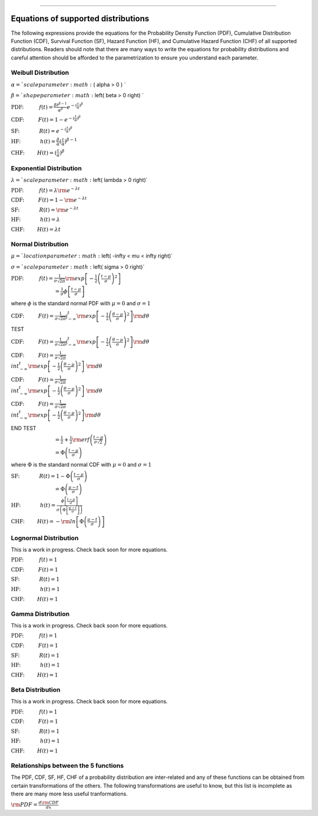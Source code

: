 .. image:: images/logo.png

-------------------------------------

Equations of supported distributions
''''''''''''''''''''''''''''''''''''

The following expressions provide the equations for the Probability Density Function (PDF), Cumulative Distribution Function (CDF), Survival Function (SF), Hazard Function (HF), and Cumulative Hazard Function (CHF) of all supported distributions. Readers should note that there are many ways to write the equations for probability distributions and careful attention should be afforded to the parametrization to ensure you understand each parameter.

Weibull Distribution
====================

:math:`\alpha = ` scale parameter :math:` ( \alpha > 0 ) ` 

:math:`\beta = ` shape parameter :math:` \left( \beta > 0 \right) `

:math:`\text{PDF:} \hspace{11mm} f(t) = \frac{\beta t^{ \beta - 1}}{ \alpha^ \beta} e^{-(\frac{t}{\alpha })^ \beta }`

:math:`\text{CDF:} \hspace{10mm} F(t) = 1 - e^{-(\frac{t}{\alpha })^ \beta }`

:math:`\text{SF:} \hspace{14mm} R(t) = e^{-(\frac{t}{\alpha })^ \beta }`

:math:`\text{HF:} \hspace{14mm} h(t) = \frac{\beta}{\alpha} (\frac{t}{\alpha})^{\beta -1}`

:math:`\text{CHF:} \hspace{9mm} H(t) = (\frac{t}{\alpha})^{\beta}`

Exponential Distribution
========================

:math:`\lambda = ` scale parameter :math:`\left( \lambda > 0 \right)`

:math:`\text{PDF:} \hspace{11mm} f(t) = \lambda {\rm e}^{-\lambda t}`

:math:`\text{CDF:} \hspace{10mm} F(t) = 1 - {\rm e}^{-\lambda t}`

:math:`\text{SF:} \hspace{14mm} R(t) = {\rm e}^{-\lambda t}`

:math:`\text{HF:} \hspace{14mm} h(t) = \lambda`

:math:`\text{CHF:} \hspace{9mm} H(t) = \lambda t`

Normal Distribution
===================

:math:`\mu = ` location parameter :math:`\left( -\infty < \mu < \infty \right)` 

:math:`\sigma = ` scale parameter :math:`\left( \sigma > 0 \right)`

:math:`\text{PDF:} \hspace{11mm} f(t) = \frac{1}{\sigma \sqrt{2 \pi}}{\rm exp}\left[-\frac{1}{2}\left(\frac{t - \mu}{\sigma}\right)^2\right]`

:math:`\hspace{31mm} = \frac{1}{\sigma}\phi \left[ \frac{t - \mu}{\sigma} \right]`

where :math:`\phi` is the standard normal PDF with :math:`\mu = 0` and :math:`\sigma=1`

:math:`\text{CDF:} \hspace{10mm} F(t) = \frac{1}{\sigma \sqrt{2 \pi}} \int^t_{-\infty} {\rm exp}\left[-\frac{1}{2}\left(\frac{\theta - \mu}{\sigma}\right)^2\right] {\rm d} \theta`

TEST

:math:`\text{CDF:} \hspace{10mm} F(t) = \frac{1}{\sigma \sqrt{2 \pi}} $\int^t_{-\infty} {\rm exp}\left[-\frac{1}{2}\left(\frac{\theta - \mu}{\sigma}\right)^2\right]$ {\rm d} \theta`

:math:`\text{CDF:} \hspace{10mm} F(t) = \frac{1}{\sigma \sqrt{2 \pi}} \\int^t_{-\infty} {\rm exp}\left[-\frac{1}{2}\left(\frac{\theta - \mu}{\sigma}\right)^2\right]\ {\rm d} \theta`

:math:`\text{CDF:} \hspace{10mm} F(t) = \frac{1}{\sigma \sqrt{2 \pi}} \\int^t_{-\infty} {\rm exp}\left[-\frac{1}{2}\left(\frac{\theta - \mu}{\sigma}\right)^2\right]\; {\rm d} \theta`

:math:`\text{CDF:} \hspace{10mm} F(t) = \frac{1}{\sigma \sqrt{2 \pi}} \\int^t_{-\infty} {\rm exp}\left[-\frac{1}{2}\left(\frac{\theta - \mu}{\sigma}\right)^2\right] {\rm d} \theta`

END TEST

:math:`\hspace{31mm} =\frac{1}{2}+\frac{1}{2}{\rm erf}\left(\frac{t - \mu}{\sigma \sqrt{2}}\right)`

:math:`\hspace{31mm} = \Phi \left( \frac{t - \mu}{\sigma} \right)`

where :math:`\Phi` is the standard normal CDF with :math:`\mu = 0` and :math:`\sigma=1`

:math:`\text{SF:} \hspace{14mm} R(t) = 1 - \Phi \left( \frac{t - \mu}{\sigma} \right)`

:math:`\hspace{31mm} = \Phi \left( \frac{\mu - t}{\sigma} \right)`

:math:`\text{HF:} \hspace{14mm} h(t) = \frac{\phi \left[\frac{t-\mu}{\sigma}\right]}{\sigma \left( \Phi \left[ \frac{\mu - t}{\sigma} \right] \right)}`

:math:`\text{CHF:} \hspace{9mm} H(t) = -{\rm ln}\left[\Phi \left(\frac{\mu - t}{\sigma}\right)\right]`

Lognormal Distribution
======================

This is a work in progress. Check back soon for more equations.

:math:`\text{PDF:} \hspace{11mm} f(t) = 1`

:math:`\text{CDF:} \hspace{10mm} F(t) = 1`

:math:`\text{SF:} \hspace{14mm} R(t) = 1`

:math:`\text{HF:} \hspace{14mm} h(t) = 1`

:math:`\text{CHF:} \hspace{9mm} H(t) = 1`

Gamma Distribution
==================

This is a work in progress. Check back soon for more equations.

:math:`\text{PDF:} \hspace{11mm} f(t) = 1`

:math:`\text{CDF:} \hspace{10mm} F(t) = 1`

:math:`\text{SF:} \hspace{14mm} R(t) = 1`

:math:`\text{HF:} \hspace{14mm} h(t) = 1`

:math:`\text{CHF:} \hspace{9mm} H(t) = 1`

Beta Distribution
=================

This is a work in progress. Check back soon for more equations.

:math:`\text{PDF:} \hspace{11mm} f(t) = 1`

:math:`\text{CDF:} \hspace{10mm} F(t) = 1`

:math:`\text{SF:} \hspace{14mm} R(t) = 1`

:math:`\text{HF:} \hspace{14mm} h(t) = 1`

:math:`\text{CHF:} \hspace{9mm} H(t) = 1`

Relationships between the 5 functions
=====================================

The PDF, CDF, SF, HF, CHF of a probability distribution are inter-related and any of these functions can be obtained from certain transformations of the others. The following transformations are useful to know, but this list is incomplete as there are many more less useful tranformations.

:math:`{\rm PDF} = \frac{d {\rm CDF}}{dx}`
